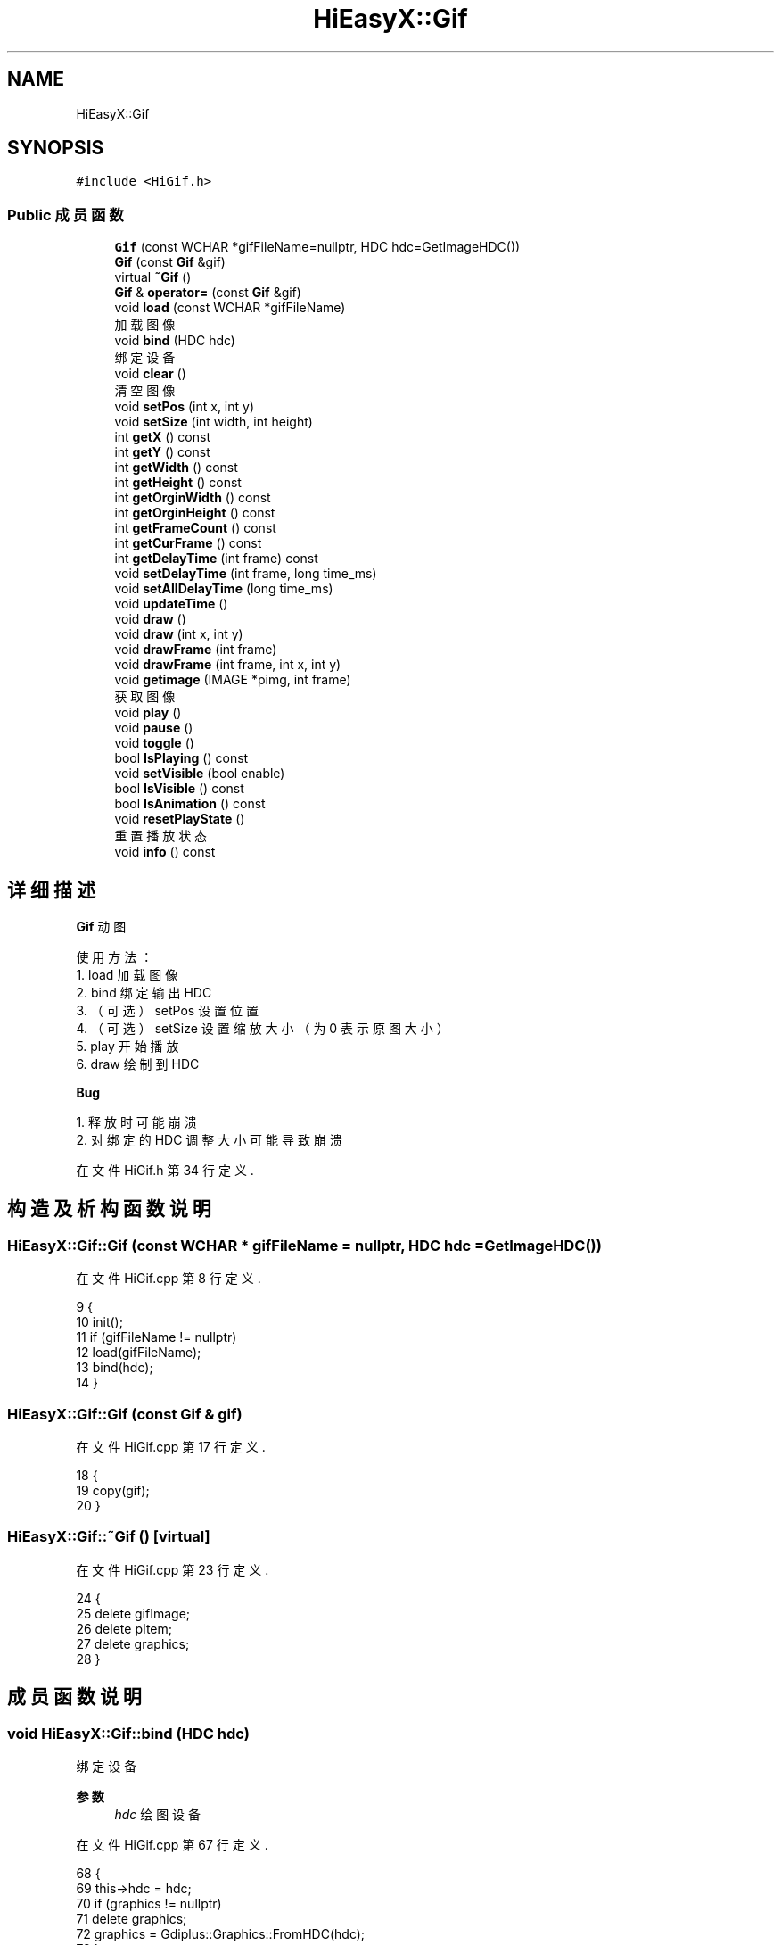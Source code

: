.TH "HiEasyX::Gif" 3 "2023年 一月 13日 星期五" "Version Ver 0.3.0" "HiEasyX" \" -*- nroff -*-
.ad l
.nh
.SH NAME
HiEasyX::Gif
.SH SYNOPSIS
.br
.PP
.PP
\fC#include <HiGif\&.h>\fP
.SS "Public 成员函数"

.in +1c
.ti -1c
.RI "\fBGif\fP (const WCHAR *gifFileName=nullptr, HDC hdc=GetImageHDC())"
.br
.ti -1c
.RI "\fBGif\fP (const \fBGif\fP &gif)"
.br
.ti -1c
.RI "virtual \fB~Gif\fP ()"
.br
.ti -1c
.RI "\fBGif\fP & \fBoperator=\fP (const \fBGif\fP &gif)"
.br
.ti -1c
.RI "void \fBload\fP (const WCHAR *gifFileName)"
.br
.RI "加载图像 "
.ti -1c
.RI "void \fBbind\fP (HDC hdc)"
.br
.RI "绑定设备 "
.ti -1c
.RI "void \fBclear\fP ()"
.br
.RI "清空图像 "
.ti -1c
.RI "void \fBsetPos\fP (int x, int y)"
.br
.ti -1c
.RI "void \fBsetSize\fP (int width, int height)"
.br
.ti -1c
.RI "int \fBgetX\fP () const"
.br
.ti -1c
.RI "int \fBgetY\fP () const"
.br
.ti -1c
.RI "int \fBgetWidth\fP () const"
.br
.ti -1c
.RI "int \fBgetHeight\fP () const"
.br
.ti -1c
.RI "int \fBgetOrginWidth\fP () const"
.br
.ti -1c
.RI "int \fBgetOrginHeight\fP () const"
.br
.ti -1c
.RI "int \fBgetFrameCount\fP () const"
.br
.ti -1c
.RI "int \fBgetCurFrame\fP () const"
.br
.ti -1c
.RI "int \fBgetDelayTime\fP (int frame) const"
.br
.ti -1c
.RI "void \fBsetDelayTime\fP (int frame, long time_ms)"
.br
.ti -1c
.RI "void \fBsetAllDelayTime\fP (long time_ms)"
.br
.ti -1c
.RI "void \fBupdateTime\fP ()"
.br
.ti -1c
.RI "void \fBdraw\fP ()"
.br
.ti -1c
.RI "void \fBdraw\fP (int x, int y)"
.br
.ti -1c
.RI "void \fBdrawFrame\fP (int frame)"
.br
.ti -1c
.RI "void \fBdrawFrame\fP (int frame, int x, int y)"
.br
.ti -1c
.RI "void \fBgetimage\fP (IMAGE *pimg, int frame)"
.br
.RI "获取图像 "
.ti -1c
.RI "void \fBplay\fP ()"
.br
.ti -1c
.RI "void \fBpause\fP ()"
.br
.ti -1c
.RI "void \fBtoggle\fP ()"
.br
.ti -1c
.RI "bool \fBIsPlaying\fP () const"
.br
.ti -1c
.RI "void \fBsetVisible\fP (bool enable)"
.br
.ti -1c
.RI "bool \fBIsVisible\fP () const"
.br
.ti -1c
.RI "bool \fBIsAnimation\fP () const"
.br
.ti -1c
.RI "void \fBresetPlayState\fP ()"
.br
.RI "重置播放状态 "
.ti -1c
.RI "void \fBinfo\fP () const"
.br
.in -1c
.SH "详细描述"
.PP 

.PP
.nf

    \fBGif\fP 动图
.fi
.PP
.PP
.PP
.nf
 使用方法：
    1\&. load 加载图像
    2\&. bind 绑定输出 HDC
    3\&. （可选）setPos 设置位置
    4\&. （可选）setSize 设置缩放大小（为 0 表示原图大小）
    5\&. play 开始播放
    6\&. draw 绘制到 HDC
.fi
.PP
.PP
\fBBug\fP
.RS 4
.RE
.PP
.PP
.nf

    1\&. 释放时可能崩溃
    2\&. 对绑定的 HDC 调整大小可能导致崩溃
.fi
.PP
 
.PP
在文件 HiGif\&.h 第 34 行定义\&.
.SH "构造及析构函数说明"
.PP 
.SS "HiEasyX::Gif::Gif (const WCHAR * gifFileName = \fCnullptr\fP, HDC hdc = \fCGetImageHDC()\fP)"

.PP
在文件 HiGif\&.cpp 第 8 行定义\&.
.PP
.nf
9     {
10         init();
11         if (gifFileName != nullptr)
12             load(gifFileName);
13         bind(hdc);
14     }
.fi
.SS "HiEasyX::Gif::Gif (const \fBGif\fP & gif)"

.PP
在文件 HiGif\&.cpp 第 17 行定义\&.
.PP
.nf
18     {
19         copy(gif);
20     }
.fi
.SS "HiEasyX::Gif::~Gif ()\fC [virtual]\fP"

.PP
在文件 HiGif\&.cpp 第 23 行定义\&.
.PP
.nf
24     {
25         delete gifImage;
26         delete pItem;
27         delete graphics;
28     }
.fi
.SH "成员函数说明"
.PP 
.SS "void HiEasyX::Gif::bind (HDC hdc)"

.PP
绑定设备 
.PP
\fB参数\fP
.RS 4
\fIhdc\fP 绘图设备 
.RE
.PP

.PP
在文件 HiGif\&.cpp 第 67 行定义\&.
.PP
.nf
68     {
69         this->hdc = hdc;
70         if (graphics != nullptr)
71             delete graphics;
72         graphics = Gdiplus::Graphics::FromHDC(hdc);
73     }
.fi
.SS "void HiEasyX::Gif::clear ()"

.PP
清空图像 
.PP
在文件 HiGif\&.cpp 第 76 行定义\&.
.PP
.nf
77     {
78         if (gifImage) {
79             delete gifImage;
80             gifImage = nullptr;
81         }
82 
83         if (pItem) {
84             delete pItem;
85             pItem = nullptr;
86         }
87         frameCount = 0;
88     }
.fi
.SS "void HiEasyX::Gif::draw ()"

.PP
在文件 HiGif\&.cpp 第 120 行定义\&.
.PP
.nf
121     {
122         draw(x, y);
123     }
.fi
.SS "void HiEasyX::Gif::draw (int x, int y)"

.PP
在文件 HiGif\&.cpp 第 126 行定义\&.
.PP
.nf
127     {
128         updateTime();
129         drawFrame(curFrame, x, y);
130     }
.fi
.SS "void HiEasyX::Gif::drawFrame (int frame)"

.PP
在文件 HiGif\&.cpp 第 133 行定义\&.
.PP
.nf
134     {
135         drawFrame(frame, x, y);
136     }
.fi
.SS "void HiEasyX::Gif::drawFrame (int frame, int x, int y)"

.PP
在文件 HiGif\&.cpp 第 139 行定义\&.
.PP
.nf
140     {
141         if (!visible)
142             return;
143         int w = width, h = height;
144         if (w == 0 && h == 0) {
145             w = gifImage->GetWidth();
146             h = gifImage->GetHeight();
147         }
148         if (frameCount != 0 && gifImage && 0 <= frame) {
149             frame %= frameCount;
150             gifImage->SelectActiveFrame(&Gdiplus::FrameDimensionTime, frame);
151             graphics->DrawImage(gifImage, x, y, w, h);
152         }
153     }
.fi
.SS "int HiEasyX::Gif::getCurFrame () const\fC [inline]\fP"

.PP
在文件 HiGif\&.h 第 101 行定义\&.
.PP
.nf
101 { return curFrame; }
.fi
.SS "int HiEasyX::Gif::getDelayTime (int frame) const"

.PP
在文件 HiGif\&.cpp 第 182 行定义\&.
.PP
.nf
183     {
184         if (frame < 0 || frameCount <= frame ||
185             !pItem || pItem->length <= (unsigned int)frame)
186             return 0;
187         else
188             return ((long*)pItem->value)[frame] * 10;
189     }
.fi
.SS "int HiEasyX::Gif::getFrameCount () const\fC [inline]\fP"

.PP
在文件 HiGif\&.h 第 100 行定义\&.
.PP
.nf
100 { return frameCount; }
.fi
.SS "int HiEasyX::Gif::getHeight () const\fC [inline]\fP"

.PP
在文件 HiGif\&.h 第 93 行定义\&.
.PP
.nf
93 { return height; }
.fi
.SS "void HiEasyX::Gif::getimage (IMAGE * pimg, int frame)"

.PP
获取图像 
.PP
\fB参数\fP
.RS 4
\fIpimg\fP 载体 
.br
\fIframe\fP 帧索引 
.RE
.PP

.PP
在文件 HiGif\&.cpp 第 156 行定义\&.
.PP
.nf
157     {
158         if (frame < 0 || frameCount <= frame)
159             return;
160 
161         int width = gifImage->GetWidth(), height = gifImage->GetHeight();
162 
163         if (width != pimg->getwidth() || height != pimg->getheight())
164             Resize(pimg, width, height);
165 
166         // 自定义图像缓存区（ARGB）
167         Gdiplus::BitmapData bitmapData;
168         bitmapData\&.Stride = width * 4;
169         int buffSize = width * height * sizeof(COLORREF);
170         bitmapData\&.Scan0 = GetImageBuffer(pimg);
171 
172         gifImage->SelectActiveFrame(&Gdiplus::FrameDimensionTime, frame);
173         Gdiplus::Rect rect(0, 0, width, height);
174         // 以 32 位像素 ARGB 格式读取， 自定义缓存区
175 
176         gifImage->LockBits(&rect,
177             Gdiplus::ImageLockModeRead | Gdiplus::ImageLockModeUserInputBuf, PixelFormat32bppARGB, &bitmapData);
178         gifImage->UnlockBits(&bitmapData);
179     }
.fi
.SS "int HiEasyX::Gif::getOrginHeight () const"

.PP
在文件 HiGif\&.cpp 第 99 行定义\&.
.PP
.nf
100     {
101         if (!gifImage)
102             return 0;
103         return gifImage->GetHeight();
104     }
.fi
.SS "int HiEasyX::Gif::getOrginWidth () const"

.PP
在文件 HiGif\&.cpp 第 91 行定义\&.
.PP
.nf
92     {
93         if (!gifImage)
94             return 0;
95         return gifImage->GetWidth();
96     }
.fi
.SS "int HiEasyX::Gif::getWidth () const\fC [inline]\fP"

.PP
在文件 HiGif\&.h 第 92 行定义\&.
.PP
.nf
92 { return width; }
.fi
.SS "int HiEasyX::Gif::getX () const\fC [inline]\fP"

.PP
在文件 HiGif\&.h 第 88 行定义\&.
.PP
.nf
88 { return x; }
.fi
.SS "int HiEasyX::Gif::getY () const\fC [inline]\fP"

.PP
在文件 HiGif\&.h 第 89 行定义\&.
.PP
.nf
89 { return y; }
.fi
.SS "void HiEasyX::Gif::info () const"

.PP
在文件 HiGif\&.cpp 第 247 行定义\&.
.PP
.nf
248     {
249         printf("绘制区域大小: %d x %d\n", getWidth(), getHeight());
250         printf("原图像大小 : %d x %d\n", getOrginWidth(), getOrginHeight());
251         int frameCnt = getFrameCount();
252         printf("帧数: %d\n", getFrameCount());
253         printf("帧的延时时间:\n");
254         for (int i = 0; i < frameCnt; i++)
255             printf("第%3d 帧:%4d ms\n", i, getDelayTime(i));
256     }
.fi
.SS "bool HiEasyX::Gif::IsAnimation () const\fC [inline]\fP"

.PP
在文件 HiGif\&.h 第 134 行定义\&.
.PP
.nf
134 { return frameCount > 1; }
.fi
.SS "bool HiEasyX::Gif::IsPlaying () const\fC [inline]\fP"

.PP
在文件 HiGif\&.h 第 129 行定义\&.
.PP
.nf
129 { return playing; }
.fi
.SS "bool HiEasyX::Gif::IsVisible () const\fC [inline]\fP"

.PP
在文件 HiGif\&.h 第 132 行定义\&.
.PP
.nf
132 { return visible; }
.fi
.SS "void HiEasyX::Gif::load (const WCHAR * gifFileName)"

.PP
加载图像 
.PP
\fB参数\fP
.RS 4
\fIgifFileName\fP 图像文件路径 
.RE
.PP

.PP
在文件 HiGif\&.cpp 第 58 行定义\&.
.PP
.nf
59     {
60         if (gifImage != nullptr)
61             delete gifImage;
62         gifImage = new Gdiplus::Bitmap(gifFileName);
63         read();
64     }
.fi
.SS "\fBGif\fP & HiEasyX::Gif::operator= (const \fBGif\fP & gif)"

.PP
在文件 HiGif\&.cpp 第 31 行定义\&.
.PP
.nf
32     {
33         if (this == &gif)           return *this;
34         if (graphics != nullptr)    delete graphics;
35         if (pItem != nullptr)       delete pItem;
36         if (gifImage != nullptr)    delete gifImage;
37 
38         copy(gif);
39 
40         return *this;
41     }
.fi
.SS "void HiEasyX::Gif::pause ()"

.PP
在文件 HiGif\&.cpp 第 223 行定义\&.
.PP
.nf
224     {
225         if (playing) {
226             playing = false;
227             this->pauseTime = clock();
228         }
229     }
.fi
.SS "void HiEasyX::Gif::play ()"

.PP
在文件 HiGif\&.cpp 第 209 行定义\&.
.PP
.nf
210     {
211         playing = true;
212         clock_t sysTime = clock();
213         if (frameBaseTime == 0) {
214             pauseTime = frameBaseTime = sysTime;
215             curFrame = 0;
216             frameDelayTime = getDelayTime(curFrame);
217         }
218         else
219             frameBaseTime += sysTime - pauseTime;
220     }
.fi
.SS "void HiEasyX::Gif::resetPlayState ()"

.PP
重置播放状态 
.PP
在文件 HiGif\&.cpp 第 238 行定义\&.
.PP
.nf
239     {
240         curFrame = 0;
241         curDelayTime = frameBaseTime = frameDelayTime = 0;
242         pauseTime = 0;
243         playing = false;
244     }
.fi
.SS "void HiEasyX::Gif::setAllDelayTime (long time_ms)"

.PP
在文件 HiGif\&.cpp 第 202 行定义\&.
.PP
.nf
203     {
204         for (int i = 0; i < frameCount; i++)
205             ((long*)pItem->value)[i] = time_ms / 10;
206     }
.fi
.SS "void HiEasyX::Gif::setDelayTime (int frame, long time_ms)"

.PP
在文件 HiGif\&.cpp 第 192 行定义\&.
.PP
.nf
193     {
194         if (frame < 0 || frameCount <= frame ||
195             !pItem || pItem->length <= (unsigned int)frame)
196             return;
197         else
198             ((long*)pItem->value)[frame] = time_ms / 10;
199     }
.fi
.SS "void HiEasyX::Gif::setPos (int x, int y)"

.PP
在文件 HiGif\&.cpp 第 106 行定义\&.
.PP
.nf
107     {
108         this->x = x;
109         this->y = y;
110     }
.fi
.SS "void HiEasyX::Gif::setSize (int width, int height)"

.PP
在文件 HiGif\&.cpp 第 113 行定义\&.
.PP
.nf
114     {
115         this->width = width;
116         this->height = height;
117     }
.fi
.SS "void HiEasyX::Gif::setVisible (bool enable)\fC [inline]\fP"

.PP
在文件 HiGif\&.h 第 131 行定义\&.
.PP
.nf
131 { visible = enable; }
.fi
.SS "void HiEasyX::Gif::toggle ()"

.PP
在文件 HiGif\&.cpp 第 232 行定义\&.
.PP
.nf
233     {
234         playing ? pause() : play();
235     }
.fi
.SS "void HiEasyX::Gif::updateTime ()"

.PP
在文件 HiGif\&.cpp 第 304 行定义\&.
.PP
.nf
305     {
306         // 图像为空，或者不是动图，或者没有调用过play()播放（）
307         if (frameCount <= 1 || frameBaseTime == 0
308             || (pItem && pItem->length == 0))
309             return;
310 
311         // 根据播放或暂停计算帧播放时间
312         curDelayTime = playing ? (clock() - frameBaseTime) : (pauseTime - frameBaseTime);
313 
314         int cnt = 0, totalTime = 0;
315 
316         // 间隔时间太长可能会跳过多帧
317         while (curDelayTime >= frameDelayTime) {
318             curDelayTime -= frameDelayTime;
319             frameBaseTime += frameDelayTime;
320 
321             // 切换到下一帧
322             if (++curFrame >= frameCount)
323                 curFrame = 0;
324             frameDelayTime = getDelayTime(curFrame);
325 
326             totalTime += frameDelayTime;
327 
328             // 多帧图像，但总延时时间为0的处理
329             if (++cnt == frameCount && totalTime == 0)
330                 break;
331         }
332     }
.fi


.SH "作者"
.PP 
由 Doyxgen 通过分析 HiEasyX 的 源代码自动生成\&.

